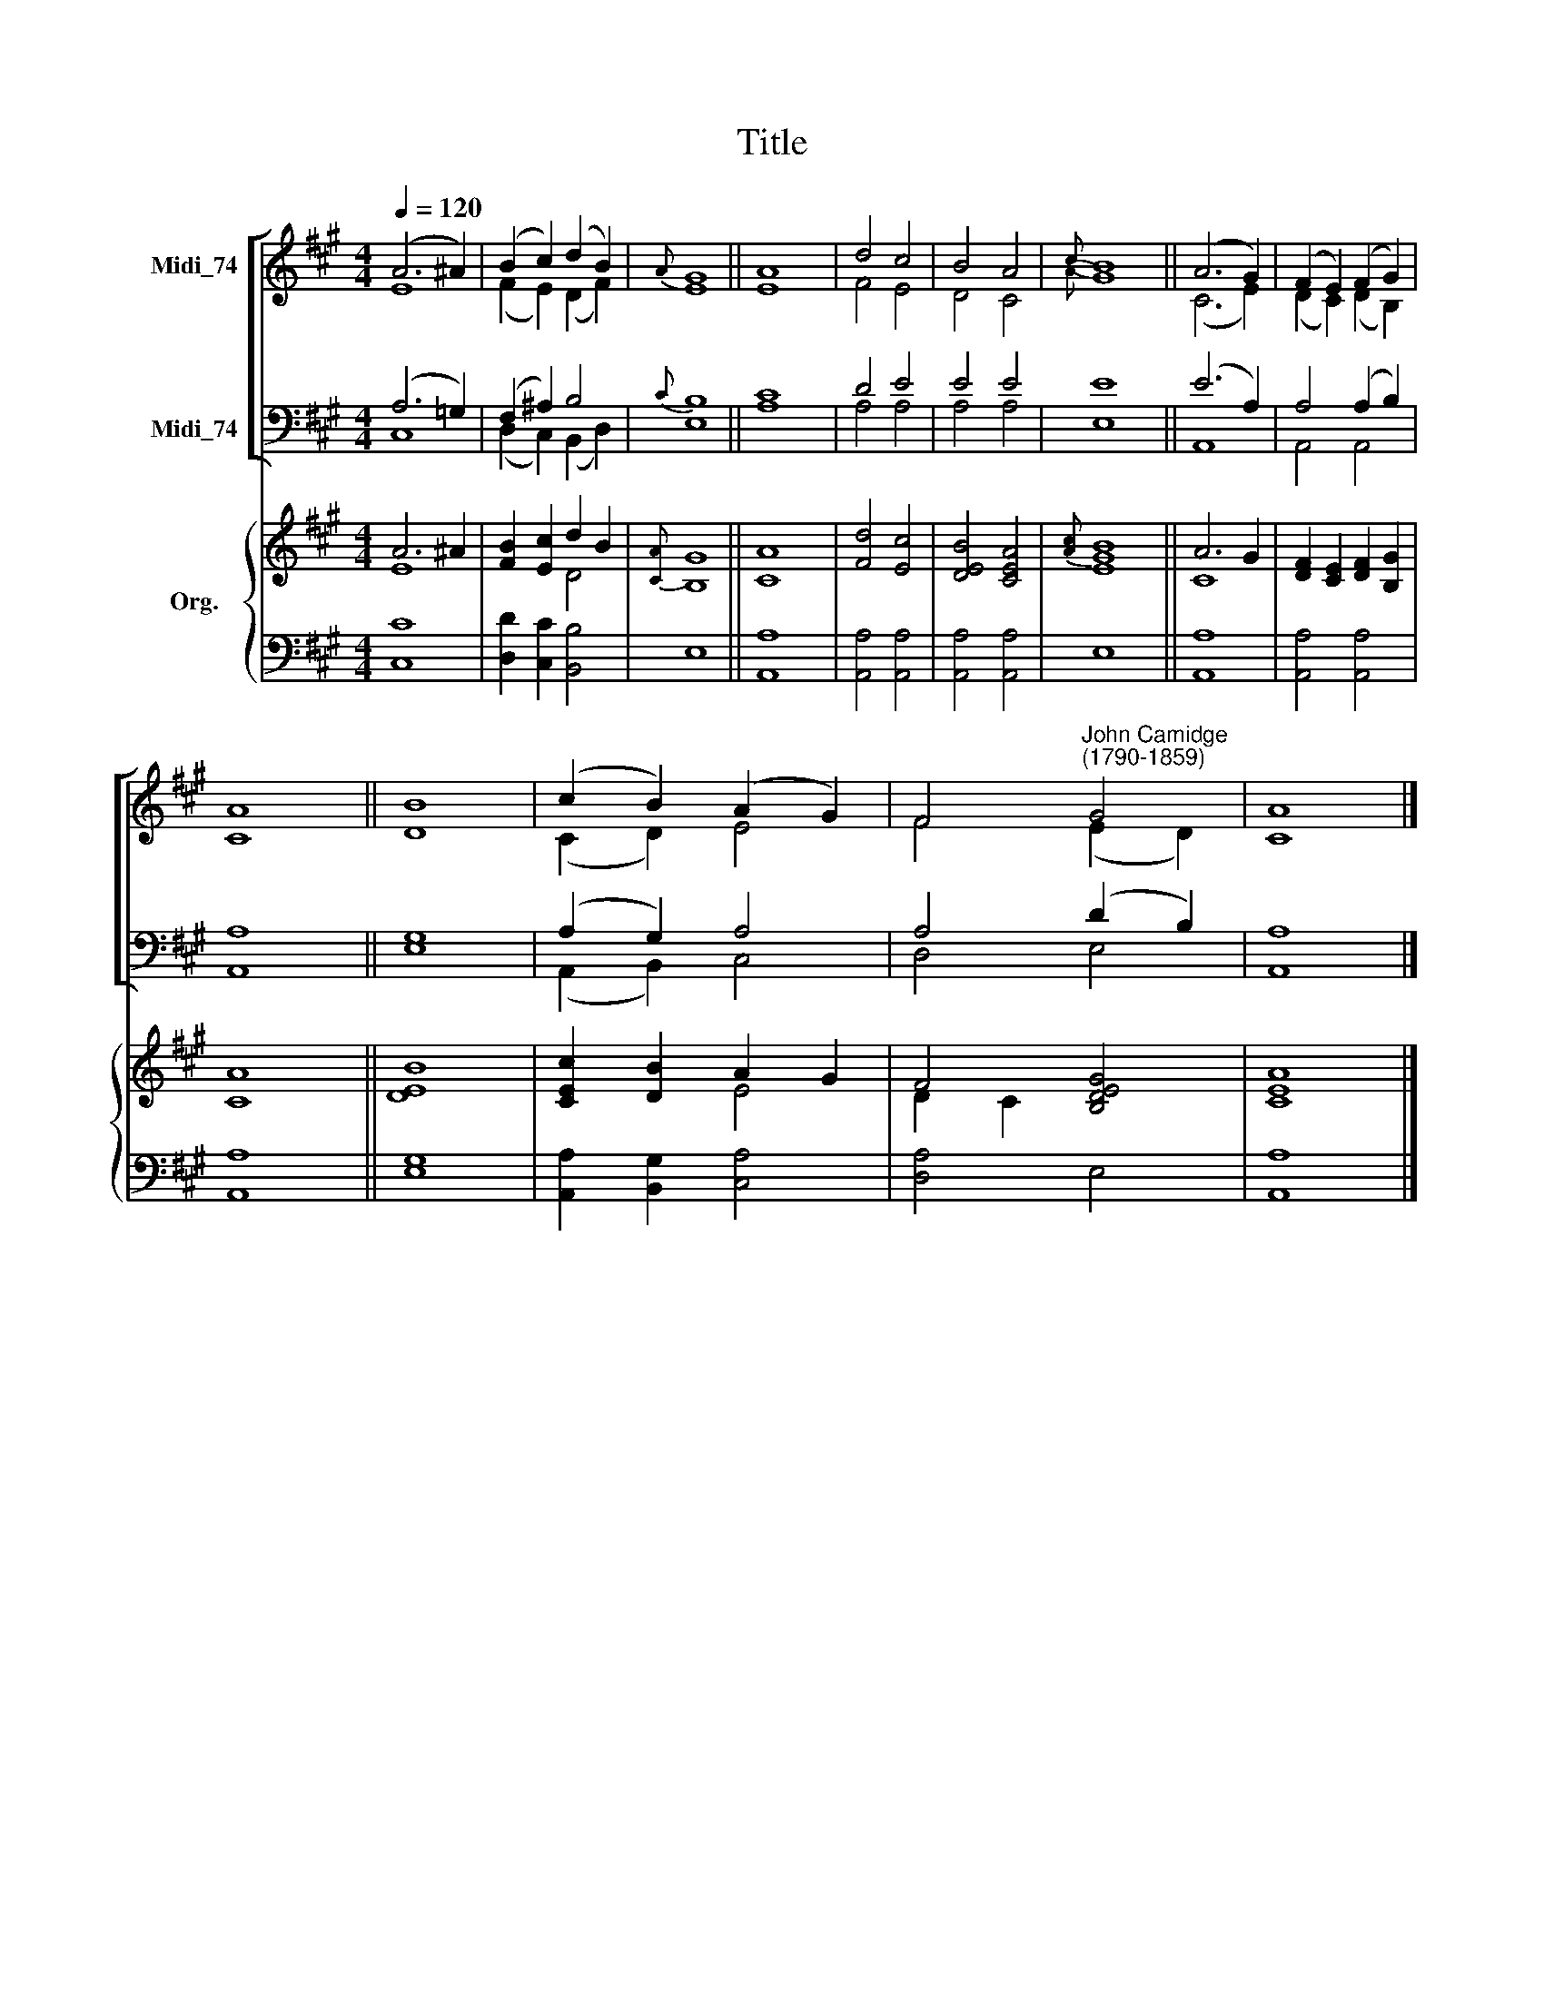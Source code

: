 X:1
T:Title
%%score [ ( 1 2 ) ( 3 4 ) ] { ( 5 6 ) | 7 }
L:1/8
Q:1/4=120
M:4/4
K:A
V:1 treble nm="Midi_74"
V:2 treble 
V:3 bass nm="Midi_74"
V:4 bass 
V:5 treble nm="Org."
V:6 treble 
V:7 bass 
V:1
 (A6 ^A2) | (B2 c2) (d2 B2) |{A} G8 || A8 | d4 c4 | B4 A4 |{c} B8 || (A6 G2) | (F2 E2) (F2 G2) | %9
 A8 || B8 | (c2 B2) (A2 G2) | F4"^John Camidge\n(1790-1859)" G4 | A8 |] %14
V:2
 E8 | (F2 E2) (D2 F2) | E8 || E8 | F4 E4 | D4 C4 |{A} G8 || (C6 E2) | (D2 C2) (D2 B,2) | C8 || D8 | %11
 (C2 D2) E4 | F4 (E2 D2) | C8 |] %14
V:3
 (A,6 =G,2) | (F,2 ^A,2) B,4 |{C} B,8 || C8 | D4 E4 | E4 E4 | E8 || (E6 A,2) | A,4 (A,2 B,2) | %9
 A,8 || G,8 | (A,2 G,2) A,4 | A,4 (D2 B,2) | A,8 |] %14
V:4
 C,8 | (D,2 C,2) (B,,2 D,2) | E,8 || A,8 | A,4 A,4 | A,4 A,4 | E,8 || A,,8 | A,,4 A,,4 | A,,8 || %10
 E,8 | (A,,2 B,,2) C,4 | D,4 E,4 | A,,8 |] %14
V:5
 A6 ^A2 | [FB]2 [Ec]2 d2 B2 |{[CA]} G8 || [CA]8 | [Fd]4 [Ec]4 | [DEB]4 [CEA]4 |{[Ac]} [EGB]8 || %7
 A6 G2 | [DF]2 [CE]2 [DF]2 [B,G]2 | A8 || B8 | [CEc]2 [DB]2 A2 G2 | F4 [B,DEG]4 | A8 |] %14
V:6
 E8 | x4 D4 | B,8 || x4 x4 | x8 | x8 | x4 x4 || C8 | x8 | C8 || [DE]8 | x4 E4 | D2 C2 x4 | [CE]8 |] %14
V:7
 [C,C]8 | [D,D]2 [C,C]2 [B,,B,]4 | E,8 || [A,,A,]8 | [A,,A,]4 [A,,A,]4 | [A,,A,]4 [A,,A,]4 | E,8 || %7
 [A,,A,]8 | [A,,A,]4 [A,,A,]4 | [A,,A,]8 || [E,G,]8 | [A,,A,]2 [B,,G,]2 [C,A,]4 | [D,A,]4 E,4 | %13
 [A,,A,]8 |] %14

